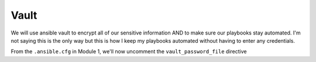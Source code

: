 Vault
=====

We will use ansible vault to encrypt all of our sensitive information AND to make sure our playbooks stay automated. I'm not saying this is the only way but this is how I 
keep my playbooks automated without having to enter any credentials.

From the ``.ansible.cfg`` in Module 1, we'll now uncomment the ``vault_password_file`` directive

.. code-block:: text
   :emphasize-lines: 6

    vim .ansible.cfg

    [defaults]
    Host_key_checking = False
    Log_path = ~/ansible_lab
    vault_password_file = .vault.key